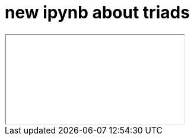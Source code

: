 = new ipynb about triads

++++
<iframe class="ipynb-embed" data-filename="toolchain-003-triads.html"></iframe>
++++